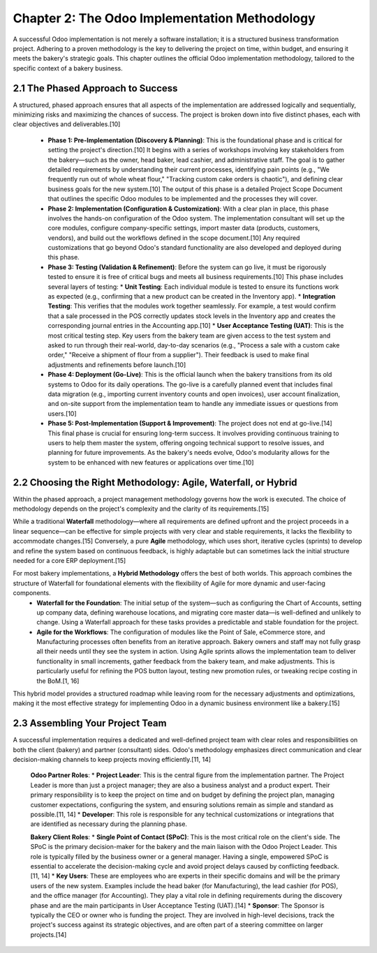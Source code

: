 Chapter 2: The Odoo Implementation Methodology
***********************************************

A successful Odoo implementation is not merely a software installation; it is a structured business transformation project. Adhering to a proven methodology is the key to delivering the project on time, within budget, and ensuring it meets the bakery's strategic goals. This chapter outlines the official Odoo implementation methodology, tailored to the specific context of a bakery business.

2.1 The Phased Approach to Success
==================================

A structured, phased approach ensures that all aspects of the implementation are addressed logically and sequentially, minimizing risks and maximizing the chances of success. The project is broken down into five distinct phases, each with clear objectives and deliverables.[10]

    *   **Phase 1: Pre-Implementation (Discovery & Planning)**: This is the foundational phase and is critical for setting the project's direction.[10] It begins with a series of workshops involving key stakeholders from the bakery—such as the owner, head baker, lead cashier, and administrative staff. The goal is to gather detailed requirements by understanding their current processes, identifying pain points (e.g., "We frequently run out of whole wheat flour," "Tracking custom cake orders is chaotic"), and defining clear business goals for the new system.[10] The output of this phase is a detailed Project Scope Document that outlines the specific Odoo modules to be implemented and the processes they will cover.

    *   **Phase 2: Implementation (Configuration & Customization)**: With a clear plan in place, this phase involves the hands-on configuration of the Odoo system. The implementation consultant will set up the core modules, configure company-specific settings, import master data (products, customers, vendors), and build out the workflows defined in the scope document.[10] Any required customizations that go beyond Odoo's standard functionality are also developed and deployed during this phase.

    *   **Phase 3: Testing (Validation & Refinement)**: Before the system can go live, it must be rigorously tested to ensure it is free of critical bugs and meets all business requirements.[10] This phase includes several layers of testing:
        *   **Unit Testing**: Each individual module is tested to ensure its functions work as expected (e.g., confirming that a new product can be created in the Inventory app).
        *   **Integration Testing**: This verifies that the modules work together seamlessly. For example, a test would confirm that a sale processed in the POS correctly updates stock levels in the Inventory app and creates the corresponding journal entries in the Accounting app.[10]
        *   **User Acceptance Testing (UAT)**: This is the most critical testing step. Key users from the bakery team are given access to the test system and asked to run through their real-world, day-to-day scenarios (e.g., "Process a sale with a custom cake order," "Receive a shipment of flour from a supplier"). Their feedback is used to make final adjustments and refinements before launch.[10]

    *   **Phase 4: Deployment (Go-Live)**: This is the official launch when the bakery transitions from its old systems to Odoo for its daily operations. The go-live is a carefully planned event that includes final data migration (e.g., importing current inventory counts and open invoices), user account finalization, and on-site support from the implementation team to handle any immediate issues or questions from users.[10]

    *   **Phase 5: Post-Implementation (Support & Improvement)**: The project does not end at go-live.[14] This final phase is crucial for ensuring long-term success. It involves providing continuous training to users to help them master the system, offering ongoing technical support to resolve issues, and planning for future improvements. As the bakery's needs evolve, Odoo's modularity allows for the system to be enhanced with new features or applications over time.[10]

2.2 Choosing the Right Methodology: Agile, Waterfall, or Hybrid
================================================================

Within the phased approach, a project management methodology governs how the work is executed. The choice of methodology depends on the project's complexity and the clarity of its requirements.[15]

While a traditional **Waterfall** methodology—where all requirements are defined upfront and the project proceeds in a linear sequence—can be effective for simple projects with very clear and stable requirements, it lacks the flexibility to accommodate changes.[15] Conversely, a pure **Agile** methodology, which uses short, iterative cycles (sprints) to develop and refine the system based on continuous feedback, is highly adaptable but can sometimes lack the initial structure needed for a core ERP deployment.[15]

For most bakery implementations, a **Hybrid Methodology** offers the best of both worlds. This approach combines the structure of Waterfall for foundational elements with the flexibility of Agile for more dynamic and user-facing components.
    *   **Waterfall for the Foundation**: The initial setup of the system—such as configuring the Chart of Accounts, setting up company data, defining warehouse locations, and migrating core master data—is well-defined and unlikely to change. Using a Waterfall approach for these tasks provides a predictable and stable foundation for the project.
    *   **Agile for the Workflows**: The configuration of modules like the Point of Sale, eCommerce store, and Manufacturing processes often benefits from an iterative approach. Bakery owners and staff may not fully grasp all their needs until they see the system in action. Using Agile sprints allows the implementation team to deliver functionality in small increments, gather feedback from the bakery team, and make adjustments. This is particularly useful for refining the POS button layout, testing new promotion rules, or tweaking recipe costing in the BoM.[1, 16]

This hybrid model provides a structured roadmap while leaving room for the necessary adjustments and optimizations, making it the most effective strategy for implementing Odoo in a dynamic business environment like a bakery.[15]

2.3 Assembling Your Project Team
=================================

A successful implementation requires a dedicated and well-defined project team with clear roles and responsibilities on both the client (bakery) and partner (consultant) sides. Odoo's methodology emphasizes direct communication and clear decision-making channels to keep projects moving efficiently.[11, 14]

    **Odoo Partner Roles**:
    *   **Project Leader**: This is the central figure from the implementation partner. The Project Leader is more than just a project manager; they are also a business analyst and a product expert. Their primary responsibility is to keep the project on time and on budget by defining the project plan, managing customer expectations, configuring the system, and ensuring solutions remain as simple and standard as possible.[11, 14]
    *   **Developer**: This role is responsible for any technical customizations or integrations that are identified as necessary during the planning phase.

    **Bakery Client Roles**:
    *   **Single Point of Contact (SPoC)**: This is the most critical role on the client's side. The SPoC is the primary decision-maker for the bakery and the main liaison with the Odoo Project Leader. This role is typically filled by the business owner or a general manager. Having a single, empowered SPoC is essential to accelerate the decision-making cycle and avoid project delays caused by conflicting feedback.[11, 14]
    *   **Key Users**: These are employees who are experts in their specific domains and will be the primary users of the new system. Examples include the head baker (for Manufacturing), the lead cashier (for POS), and the office manager (for Accounting). They play a vital role in defining requirements during the discovery phase and are the main participants in User Acceptance Testing (UAT).[14]
    *   **Sponsor**: The Sponsor is typically the CEO or owner who is funding the project. They are involved in high-level decisions, track the project's success against its strategic objectives, and are often part of a steering committee on larger projects.[14]
